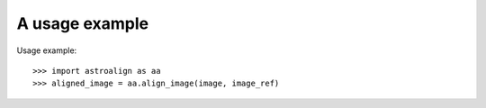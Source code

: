 A usage example
===============

Usage example::

    >>> import astroalign as aa
    >>> aligned_image = aa.align_image(image, image_ref)

